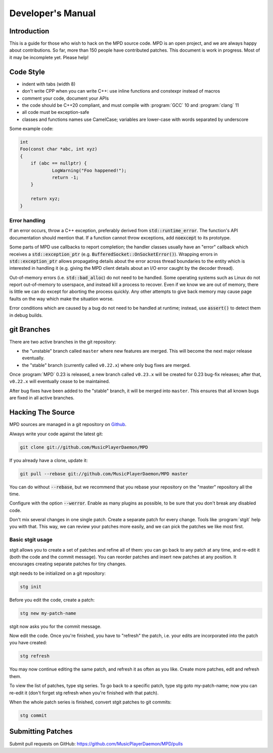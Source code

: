 Developer's Manual
##################

Introduction
************

This is a guide for those who wish to hack on the MPD source code.  MPD is an open project, and we are always happy about contributions.  So far, more than 150 people have contributed patches. This document is work in progress.  Most of it may be incomplete yet.  Please help!

Code Style
**********

* indent with tabs (width 8)
* don't write CPP when you can write C++: use inline functions and constexpr instead of macros
* comment your code, document your APIs
* the code should be C++20 compliant, and must compile with :program:`GCC` 10 and :program:`clang` 11
* all code must be exception-safe
* classes and functions names use CamelCase; variables are lower-case with words separated by underscore

Some example code:

.. code-block:: c

    int
    Foo(const char *abc, int xyz)
    {
        if (abc == nullptr) {
                LogWarning("Foo happened!");
                return -1;
        }

        return xyz;
    }


Error handling
==============

If an error occurs, throw a C++ exception, preferably derived from
:code:`std::runtime_error`.  The function's API documentation should
mention that.  If a function cannot throw exceptions, add
:code:`noexcept` to its prototype.

Some parts of MPD use callbacks to report completion; the handler
classes usually have an "error" callback which receives a
:code:`std::exception_ptr`
(e.g. :code:`BufferedSocket::OnSocketError()`).  Wrapping errors in
:code:`std::exception_ptr` allows propagating details about the error
across thread boundaries to the entity which is interested in handling
it (e.g. giving the MPD client details about an I/O error caught by
the decoder thread).

Out-of-memory errors (i.e. :code:`std::bad_alloc`) do not need to be
handled.  Some operating systems such as Linux do not report
out-of-memory to userspace, and instead kill a process to recover.
Even if we know we are out of memory, there is little we can do except
for aborting the process quickly.  Any other attempts to give back
memory may cause page faults on the way which make the situation
worse.

Error conditions which are caused by a bug do not need to be handled
at runtime; instead, use :code:`assert()` to detect them in debug
builds.


git Branches
************

There are two active branches in the git repository:

- the "unstable" branch called ``master`` where new features are
  merged.  This will become the next major release eventually.
- the "stable" branch (currently called ``v0.22.x``) where only bug
  fixes are merged.

Once :program:`MPD` 0.23 is released, a new branch called ``v0.23.x``
will be created for 0.23 bug-fix releases; after that, ``v0.22.x``
will eventually cease to be maintained.

After bug fixes have been added to the "stable" branch, it will be
merged into ``master``.  This ensures that all known bugs are fixed in
all active branches.


Hacking The Source
******************

MPD sources are managed in a git repository on
`Github <https://github.com/MusicPlayerDaemon/>`_.

Always write your code against the latest git:

.. code-block:: none

    git clone git://github.com/MusicPlayerDaemon/MPD

If you already have a clone, update it:

.. code-block:: none

    git pull --rebase git://github.com/MusicPlayerDaemon/MPD master

You can do without :code:`--rebase`, but we recommend that you rebase
your repository on the "master" repository all the time.

Configure with the option :code:`--werror`.  Enable as many plugins as
possible, to be sure that you don't break any disabled code.

Don't mix several changes in one single patch.  Create a separate patch for every change. Tools like :program:`stgit` help you with that. This way, we can review your patches more easily, and we can pick the patches we like most first.

Basic stgit usage
=================

stgit allows you to create a set of patches and refine all of them: you can go back to any patch at any time, and re-edit it (both the code and the commit message). You can reorder patches and insert new patches at any position. It encourages creating separate patches for tiny changes.

stgit needs to be initialized on a git repository:

.. code-block:: sh

    stg init

Before you edit the code, create a patch:

.. code-block:: sh

    stg new my-patch-name

stgit now asks you for the commit message.

Now edit the code. Once you're finished, you have to "refresh" the patch, i.e. your edits are incorporated into the patch you have created:

.. code-block:: sh

    stg refresh

You may now continue editing the same patch, and refresh it as often as you like. Create more patches, edit and refresh them.

To view the list of patches, type stg series. To go back to a specific patch, type stg goto my-patch-name; now you can re-edit it (don't forget stg refresh when you're finished with that patch).

When the whole patch series is finished, convert stgit patches to git commits:

.. code-block:: sh

    stg commit

Submitting Patches
******************

Submit pull requests on GitHub:
https://github.com/MusicPlayerDaemon/MPD/pulls
